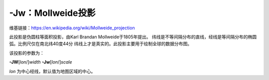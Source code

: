 -Jw：Mollweide投影
==================

维基链接：https://en.wikipedia.org/wiki/Mollweide_projection

此投影是伪圆柱等面积投影，由Karl Brandan Mollweide于1805年提出。
纬线是不等间隔分布的直线，经线是等间隔分布的椭圆弧。比例尺仅在南北纬40度44分
纬线上才是真实的。此投影主要用于绘制全球的数据分布图。

该投影的参数为：

**-JW**\ [*lon*/]\ *width*
**-Jw**\ [*lon*/]\ *scale*

*lon* 为中心经线，默认值为地图区域的中心。

.. gmtplot::
    :caption: 使用Mollweide投影绘制全球地图

    gmt coast -Rd -JW4.5i -Bg -Dc -A10000 -Gtomato1 -Sskyblue -png GMT_mollweide
